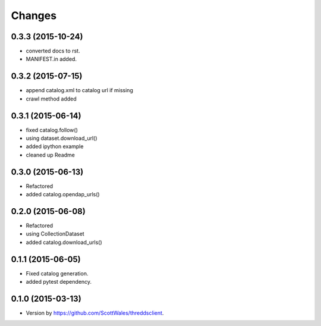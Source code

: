 Changes
-------

0.3.3 (2015-10-24)
~~~~~~~~~~~~~~~~~~

- converted docs to rst.
- MANIFEST.in added.  

0.3.2 (2015-07-15)
~~~~~~~~~~~~~~~~~~

-  append catalog.xml to catalog url if missing
-  crawl method added

0.3.1 (2015-06-14)
~~~~~~~~~~~~~~~~~~

-  fixed catalog.follow()
-  using dataset.download\_url()
-  added ipython example
-  cleaned up Readme

0.3.0 (2015-06-13)
~~~~~~~~~~~~~~~~~~

-  Refactored
-  added catalog.opendap\_urls()

0.2.0 (2015-06-08)
~~~~~~~~~~~~~~~~~~

-  Refactored
-  using CollectionDataset
-  added catalog.download\_urls()

0.1.1 (2015-06-05)
~~~~~~~~~~~~~~~~~~

-  Fixed catalog generation.
-  added pytest dependency.

0.1.0 (2015-03-13)
~~~~~~~~~~~~~~~~~~

-  Version by https://github.com/ScottWales/threddsclient.
